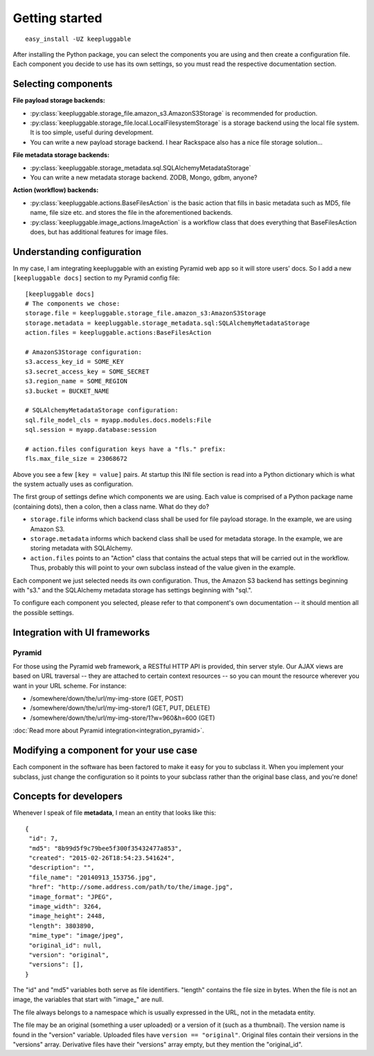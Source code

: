 ===============
Getting started
===============

::

    easy_install -UZ keepluggable

After installing the Python package, you can select the components
you are using and then create a configuration file.  Each component you
decide to use has its own settings, so you must read the respective
documentation section.


Selecting components
====================

**File payload storage backends:**

- :py:class:`keepluggable.storage_file.amazon_s3.AmazonS3Storage`
  is recommended for production.
- :py:class:`keepluggable.storage_file.local.LocalFilesystemStorage`
  is a storage backend using the local file system. It is too simple,
  useful during development.
- You can write a new payload storage backend. I hear Rackspace also has a
  nice file storage solution...

**File metadata storage backends:**

- :py:class:`keepluggable.storage_metadata.sql.SQLAlchemyMetadataStorage`
- You can write a new metadata storage backend. ZODB, Mongo, gdbm, anyone?

**Action (workflow) backends:**

- :py:class:`keepluggable.actions.BaseFilesAction`
  is the basic action that fills in basic metadata such as MD5, file name, file size etc. and stores the file in the aforementioned backends.
- :py:class:`keepluggable.image_actions.ImageAction`
  is a workflow class that does everything that BaseFilesAction does, but has
  additional features for image files.


Understanding configuration
===========================

In my case, I am integrating keepluggable with an existing Pyramid web app
so it will store users' docs. So I add a new ``[keepluggable docs]``
section to my Pyramid config file::

    [keepluggable docs]
    # The components we chose:
    storage.file = keepluggable.storage_file.amazon_s3:AmazonS3Storage
    storage.metadata = keepluggable.storage_metadata.sql:SQLAlchemyMetadataStorage
    action.files = keepluggable.actions:BaseFilesAction

    # AmazonS3Storage configuration:
    s3.access_key_id = SOME_KEY
    s3.secret_access_key = SOME_SECRET
    s3.region_name = SOME_REGION
    s3.bucket = BUCKET_NAME

    # SQLAlchemyMetadataStorage configuration:
    sql.file_model_cls = myapp.modules.docs.models:File
    sql.session = myapp.database:session

    # action.files configuration keys have a "fls." prefix:
    fls.max_file_size = 23068672

Above you see a few ``[key = value]`` pairs. At startup this INI file section
is read into a Python dictionary which is what the system actually uses as
configuration.

The first group of settings define which components we are using.
Each value is comprised of a Python package name (containing dots),
then a colon, then a class name. What do they do?

- ``storage.file`` informs which backend class shall be used for
  file payload storage. In the example, we are using Amazon S3.
- ``storage.metadata`` informs which backend class shall be used for
  metadata storage. In the example, we are storing metadata with SQLAlchemy.
- ``action.files`` points to an "Action" class that contains the actual steps
  that will be carried out in the workflow. Thus, probably this will point
  to your own subclass instead of the value given in the example.

Each component we just selected needs its own configuration. Thus,
the Amazon S3 backend has settings beginning with "s3." and the
SQLAlchemy metadata storage has settings beginning with "sql.".

To configure each component you selected, please refer to that component's
own documentation -- it should mention all the possible settings.


Integration with UI frameworks
==============================

Pyramid
-------

For those using the Pyramid web framework, a RESTful HTTP API is provided,
thin server style. Our AJAX views are based on URL traversal -- they are
attached to certain context resources -- so you can mount the resource
wherever you want in your URL scheme. For instance:

- /somewhere/down/the/url/my-img-store (GET, POST)
- /somewhere/down/the/url/my-img-store/1 (GET, PUT, DELETE)
- /somewhere/down/the/url/my-img-store/1?w=960&h=600 (GET)

:doc:`Read more about Pyramid integration<integration_pyramid>`.


Modifying a component for your use case
=======================================

Each component in the software has been factored to make it easy for you to
subclass it. When you implement your subclass, just change the configuration
so it points to your subclass rather than the original base class,
and you're done!


Concepts for developers
=======================

Whenever I speak of file **metadata**, I mean an entity that looks like this::

    {
     "id": 7,
     "md5": "8b99d5f9c79bee5f300f35432477a853",
     "created": "2015-02-26T18:54:23.541624",
     "description": "",
     "file_name": "20140913_153756.jpg",
     "href": "http://some.address.com/path/to/the/image.jpg",
     "image_format": "JPEG",
     "image_width": 3264,
     "image_height": 2448,
     "length": 3803890,
     "mime_type": "image/jpeg",
     "original_id": null,
     "version": "original",
     "versions": [],
    }

The "id" and "md5" variables both serve as file identifiers.
"length" contains the file size in bytes.
When the file is not an image, the variables that start with "image\_" are null.

The file always belongs to a namespace which is usually expressed in the URL,
not in the metadata entity.

The file may be an original (something a user uploaded) or a version of it
(such as a thumbnail). The version name is found in the "version" variable.
Uploaded files have ``version == "original"``. Original files contain their
versions in the "versions" array. Derivative files have their "versions"
array empty, but they mention the "original_id".
